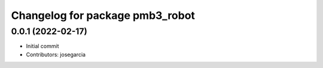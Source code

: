 ^^^^^^^^^^^^^^^^^^^^^^^^^^^^^^^^
Changelog for package pmb3_robot
^^^^^^^^^^^^^^^^^^^^^^^^^^^^^^^^

0.0.1 (2022-02-17)
------------------
* Initial commit
* Contributors: josegarcia
